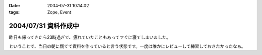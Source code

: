 :date: 2004-07-31 10:14:02
:tags: Zope, Event

=====================
2004/07/31 資料作成中
=====================

昨日も帰ってきたら23時過ぎで、疲れていたこともあってすぐに寝てしまいました。

ということで、当日の朝に慌てて資料を作っていると言う状態です。一度は誰かにレビューして練習しておきたかったなぁ。


.. :extend type: text/plain
.. :extend:

